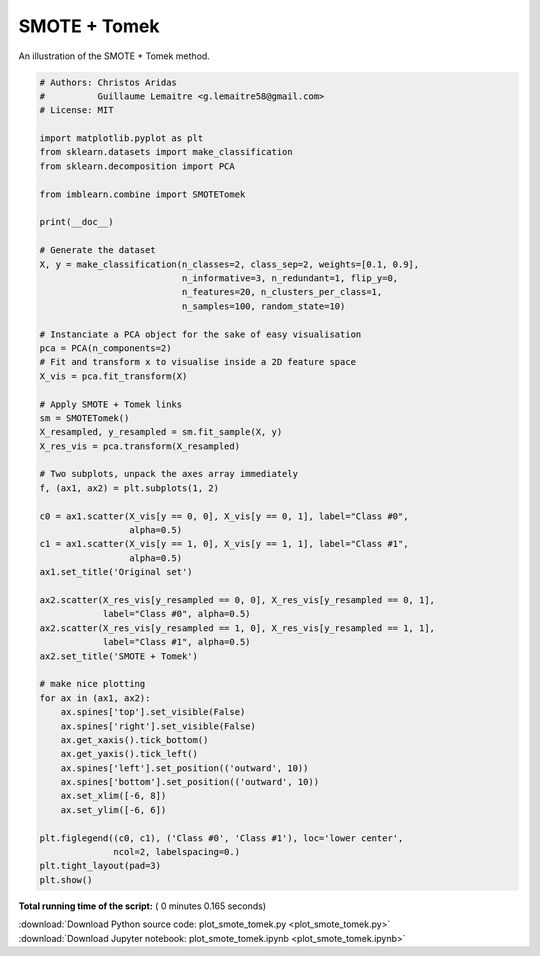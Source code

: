 

.. _sphx_glr_auto_examples_combine_plot_smote_tomek.py:


=============
SMOTE + Tomek
=============

An illustration of the SMOTE + Tomek method.





.. image:: /auto_examples/combine/images/sphx_glr_plot_smote_tomek_001.png
    :align: center





.. code-block:: python


    # Authors: Christos Aridas
    #          Guillaume Lemaitre <g.lemaitre58@gmail.com>
    # License: MIT

    import matplotlib.pyplot as plt
    from sklearn.datasets import make_classification
    from sklearn.decomposition import PCA

    from imblearn.combine import SMOTETomek

    print(__doc__)

    # Generate the dataset
    X, y = make_classification(n_classes=2, class_sep=2, weights=[0.1, 0.9],
                               n_informative=3, n_redundant=1, flip_y=0,
                               n_features=20, n_clusters_per_class=1,
                               n_samples=100, random_state=10)

    # Instanciate a PCA object for the sake of easy visualisation
    pca = PCA(n_components=2)
    # Fit and transform x to visualise inside a 2D feature space
    X_vis = pca.fit_transform(X)

    # Apply SMOTE + Tomek links
    sm = SMOTETomek()
    X_resampled, y_resampled = sm.fit_sample(X, y)
    X_res_vis = pca.transform(X_resampled)

    # Two subplots, unpack the axes array immediately
    f, (ax1, ax2) = plt.subplots(1, 2)

    c0 = ax1.scatter(X_vis[y == 0, 0], X_vis[y == 0, 1], label="Class #0",
                     alpha=0.5)
    c1 = ax1.scatter(X_vis[y == 1, 0], X_vis[y == 1, 1], label="Class #1",
                     alpha=0.5)
    ax1.set_title('Original set')

    ax2.scatter(X_res_vis[y_resampled == 0, 0], X_res_vis[y_resampled == 0, 1],
                label="Class #0", alpha=0.5)
    ax2.scatter(X_res_vis[y_resampled == 1, 0], X_res_vis[y_resampled == 1, 1],
                label="Class #1", alpha=0.5)
    ax2.set_title('SMOTE + Tomek')

    # make nice plotting
    for ax in (ax1, ax2):
        ax.spines['top'].set_visible(False)
        ax.spines['right'].set_visible(False)
        ax.get_xaxis().tick_bottom()
        ax.get_yaxis().tick_left()
        ax.spines['left'].set_position(('outward', 10))
        ax.spines['bottom'].set_position(('outward', 10))
        ax.set_xlim([-6, 8])
        ax.set_ylim([-6, 6])

    plt.figlegend((c0, c1), ('Class #0', 'Class #1'), loc='lower center',
                  ncol=2, labelspacing=0.)
    plt.tight_layout(pad=3)
    plt.show()

**Total running time of the script:** ( 0 minutes  0.165 seconds)



.. container:: sphx-glr-footer


  .. container:: sphx-glr-download

     :download:`Download Python source code: plot_smote_tomek.py <plot_smote_tomek.py>`



  .. container:: sphx-glr-download

     :download:`Download Jupyter notebook: plot_smote_tomek.ipynb <plot_smote_tomek.ipynb>`

.. rst-class:: sphx-glr-signature

    `Generated by Sphinx-Gallery <http://sphinx-gallery.readthedocs.io>`_
